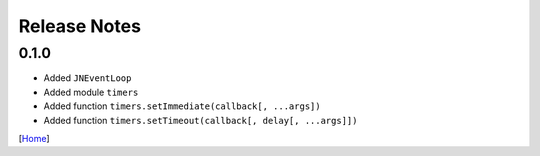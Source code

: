 =============
Release Notes
=============

0.1.0
------

* Added ``JNEventLoop``
* Added module ``timers``
* Added function ``timers.setImmediate(callback[, ...args])``
* Added function ``timers.setTimeout(callback[, delay[, ...args]])``

[`Home <../README.rst>`_]
